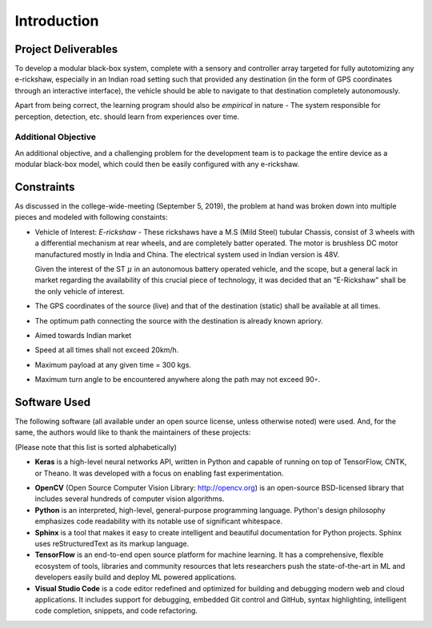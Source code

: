 Introduction
============

Project Deliverables
--------------------

To develop a modular black-box system, complete with a sensory and controller
array targeted for fully autotomizing any e-rickshaw, especially in an Indian
road setting such that provided any destination (in the form of GPS coordinates
through an interactive interface), the vehicle should be able to navigate to
that destination completely autonomously.

Apart from being correct, the learning program should also be *empirical* in
nature - The system responsible for perception, detection, etc. should learn
from experiences over time.

Additional Objective
^^^^^^^^^^^^^^^^^^^^

An additional objective, and a challenging problem for the development team is
to package the entire device as a modular black-box model, which could then be
easily configured with any e-rickshaw.

Constraints
-----------

As discussed in the college-wide-meeting (September 5, 2019), the problem at
hand was broken down into multiple pieces and modeled with following constaints:

* Vehicle of Interest: *E-rickshaw* - These rickshaws have a M.S (Mild Steel)
  tubular Chassis, consist of 3 wheels with a differential mechanism at rear
  wheels, and are completely batter operated. The motor is brushless DC motor
  manufactured mostly in India and China. The electrical system used in Indian
  version is 48V.

  Given the interest of the ST :math:`\mu` in an autonomous battery
  operated vehicle, and the scope, but a general lack in market regarding the
  availability of this crucial piece of technology, it was decided that an
  “E-Rickshaw” shall be the only vehicle of interest.

* The GPS coordinates of the source (live) and that of the destination (static)
  shall be available at all times.

* The optimum path connecting the source with the destination is already known
  apriory.

* Aimed towards Indian market

* Speed at all times shall not exceed 20km/h.

* Maximum payload at any given time = 300 kgs.

* Maximum turn angle to be encountered anywhere along the path may not exceed
  90◦.

Software Used
-------------

The following software (all available under an open source license, unless
otherwise noted) were used. And, for the same, the authors would like to thank
the maintainers of these projects:

(Please note that this list is sorted alphabetically)

* **Keras** is a high-level neural networks API, written in Python and
  capable of running on top of TensorFlow, CNTK, or Theano. It was developed
  with a focus on enabling fast experimentation.

.. raw:: latex

    \begin{itemize}
        \item \textbf{\LaTeX} is a high-quality typesetting system. It includes
        features designed for the production of technical and scientific
        documentation. This report was typeset and compiled using the
        \texttt{pdflatex} compiler. However, the markup was first written in
        reStructuredText, and later transpiled using \texttt{sphinx}.
    \end{itemize}


* **OpenCV** (Open Source Computer Vision Library: http://opencv.org) is
  an open-source BSD-licensed library that includes several hundreds of
  computer vision algorithms.

* **Python** is an interpreted, high-level, general-purpose programming
  language. Python's design philosophy emphasizes code readability with its
  notable use of significant whitespace.

* **Sphinx** is a tool that makes it easy to create intelligent and beautiful
  documentation for Python projects. Sphinx uses reStructuredText as its markup
  language.

* **TensorFlow** is an end-to-end open source platform for machine learning. It
  has a comprehensive, flexible ecosystem of tools, libraries and community
  resources that lets researchers push the state-of-the-art in ML and
  developers easily build and deploy ML powered applications.

* **Visual Studio Code** is a code editor redefined and optimized for building
  and debugging modern web and cloud applications. It includes support for
  debugging, embedded Git control and GitHub, syntax highlighting, intelligent
  code completion, snippets, and code refactoring.
